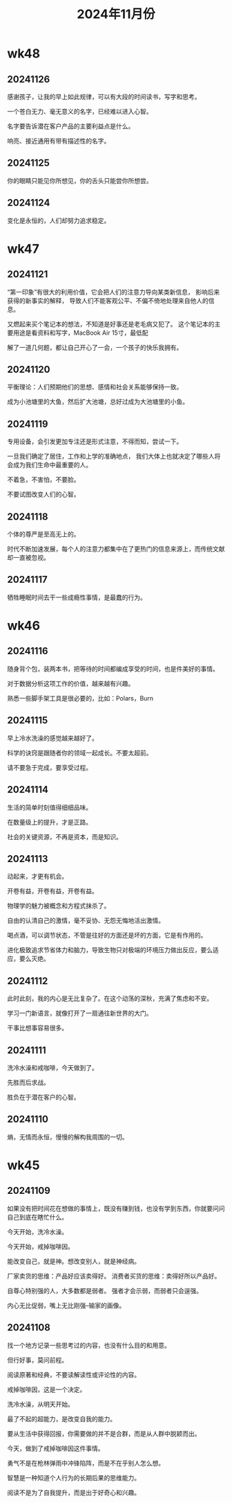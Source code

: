 #+TITLE: 2024年11月份
* wk48
** 20241126
感谢孩子，让我的早上如此规律，可以有大段的时间读书，写字和思考。

一个苍白无力、毫无意义的名字，已经难以进入心智。

名字要告诉潜在客户产品的主要利益点是什么。

响亮、接近通用有带有描述性的名字。

** 20241125
你的眼睛只能见你所想见，你的舌头只能尝你所想尝。

** 20241124
变化是永恒的，人们却努力追求稳定。

* wk47
** 20241121
“第一印象”有很大的利用价值，它会把人们的注意力导向某类新信息，
影响后来获得的新事实的解释，
导致人们不能客观公平、不偏不倚地处理来自他人的信息。

又燃起来买个笔记本的想法，不知道是好事还是老毛病又犯了。
这个笔记本的主要用途是看资料和写字，MacBook Air 15寸，最低配

解了一道几何题，都让自己开心了一会，一个孩子的快乐我拥有。

** 20241120
平衡理论：人们预期他们的思想、感情和社会关系能够保持一致。

成为小池塘里的大鱼，然后扩大池塘，总好过成为大池塘里的小鱼。

** 20241119
专用设备，会引发更加专注还是形式注意，不得而知，尝试一下。

一旦我们确定了居住，工作和上学的准确地点，
我们大体上也就决定了哪些人将会成为我们生命中最重要的人。

不着急，不害怕，不要脸。

不要试图改变人们的心智。

** 20241118
个体的尊严是至高无上的。

时代不断加速发展，每个人的注意力都集中在了更热门的信息来源上，而传统文献却一直被忽视。

** 20241117
牺牲睡眠时间去干一些成瘾性事情，是最蠢的行为。

* wk46
** 20241116
随身背个包，装两本书，把等待的时间都编成享受的时间，也是件美好的事情。

对于数据分析这项工作的价值，越来越有兴趣。

熟悉一些脚手架工具是很必要的，比如：Polars，Burn

** 20241115
早上冷水洗澡的感觉越来越好了。

科学的诀窍是跟随者你的领域一起成长。不要太超前。

请不要急于完成，要享受过程。

** 20241114
生活的简单时刻值得细细品味。

在数量级上的提升，才是正路。

社会的关键资源，不再是资本，而是知识。

** 20241113
动起来，才更有机会。

开卷有益，开卷有益，开卷有益。

物理学的魅力被概念和方程式抹杀了。

自由的认清自己的激情，毫不妥协、无怨无悔地活出激情。

喝点酒，可以调节状态，不管是往好的方面还是坏的方面，它是有作用的。

进化极致追求节省体力和脑力，导致生物只对极端的环境压力做出反应，要么适应，要么灭绝。

** 20241112
此时此刻，我的内心是无比复杂了。在这个动荡的深秋，充满了焦虑和不安。

学习一门新语言，就像打开了一扇通往新世界的大门。

干事比想事容易很多。

** 20241111
洗冷水澡和戒咖啡，今天做到了。

先胜而后求战。

胜负在于潜在客户的心智。

** 20241110
熵，无情而永恒，慢慢的解构我周围的一切。

* wk45
** 20241109
如果没有把时间花在想做的事情上，既没有赚到钱，也没有学到东西，你就要问问自己到底在瞎忙什么。

今天开始，洗冷水澡。

今天开始，戒掉咖啡因。

能改变自己，就是神。想改变别人，就是神经病。

厂家卖货的思维：产品好应该卖得好。
消费者买货的思维：卖得好所以产品好。

自尊心特别强的人，大多数都是弱者。
强者才会示弱，而弱者只会逞强。

内心无比促弱，嘴上无比刚强--输家的画像。

** 20241108
找一个地方记录一些思考过的内容，也没有什么目的和用意。

但行好事，莫问前程。

阅读原著和经典，不要读解读性或评论性的内容。

戒掉咖啡因，这是一个决定。

洗冷水澡，从明天开始。

最了不起的超能力，是改变自我的能力。

要从生活中获得回报，你需要做的并不是合群，而是从人群中脱颖而出。

今天，做到了戒掉咖啡因这件事情。

勇气不是在枪林弹雨中冲锋陷阵，而是不在乎别人怎么想。

智慧是一种知道个人行为的长期后果的思维能力。

阅读不是为了自我提升，而是出于好奇心和兴趣。
